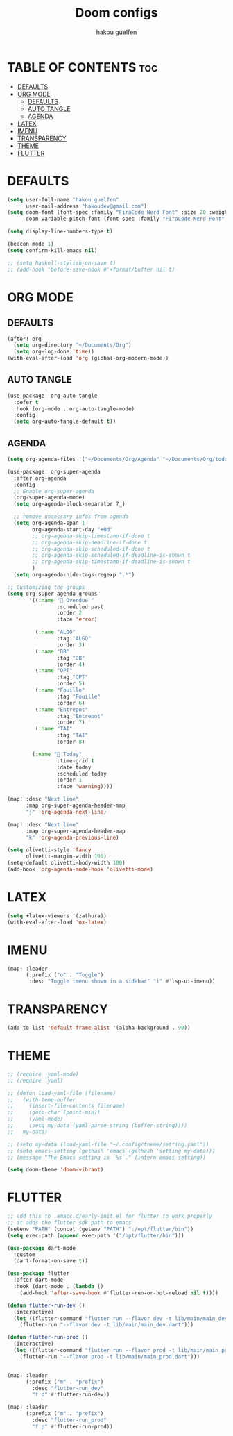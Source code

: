 #+TITLE: Doom configs
#+AUTHOR: hakou guelfen
#+STARTUP: showeverything
#+PROPERTY: header-args :tangle config.el
#+auto_tangle: t

# install all-the-icons-install-fonts

* TABLE OF CONTENTS :toc:
- [[#defaults][DEFAULTS]]
- [[#org-mode][ORG MODE]]
  - [[#defaults-1][DEFAULTS]]
  - [[#auto-tangle][AUTO TANGLE]]
  - [[#agenda][AGENDA]]
- [[#latex][LATEX]]
- [[#imenu][IMENU]]
- [[#transparency][TRANSPARENCY]]
- [[#theme][THEME]]
- [[#flutter][FLUTTER]]

* DEFAULTS
#+begin_src emacs-lisp
(setq user-full-name "hakou guelfen"
      user-mail-address "hakoudev@gmail.com")
(setq doom-font (font-spec :family "FiraCode Nerd Font" :size 20 :weight 'semi-light)
      doom-variable-pitch-font (font-spec :family "FiraCode Nerd Font" :size 18))

(setq display-line-numbers-type t)

(beacon-mode 1)
(setq confirm-kill-emacs nil)

;; (setq haskell-stylish-on-save t)
;; (add-hook 'before-save-hook #'+format/buffer nil t)
#+end_src

* ORG MODE
** DEFAULTS
#+begin_src emacs-lisp
(after! org
  (setq org-directory "~/Documents/Org")
  (setq org-log-done 'time))
(with-eval-after-load 'org (global-org-modern-mode))
#+end_src
** AUTO TANGLE
#+begin_src emacs-lisp
(use-package! org-auto-tangle
  :defer t
  :hook (org-mode . org-auto-tangle-mode)
  :config
  (setq org-auto-tangle-default t))
#+end_src
** AGENDA
#+begin_src emacs-lisp
(setq org-agenda-files '("~/Documents/Org/Agenda" "~/Documents/Org/todo.org"))

(use-package! org-super-agenda
  :after org-agenda
  :config
  ;; Enable org-super-agenda
  (org-super-agenda-mode)
  (setq org-agenda-block-separator ?_)

  ;; remove uncessary infos from agenda
  (setq org-agenda-span 1
        org-agenda-start-day "+0d"
        ;; org-agenda-skip-timestamp-if-done t
        ;; org-agenda-skip-deadline-if-done t
        ;; org-agenda-skip-scheduled-if-done t
        ;; org-agenda-skip-scheduled-if-deadline-is-shown t
        ;; org-agenda-skip-timestamp-if-deadline-is-shown t
        )
  (setq org-agenda-hide-tags-regexp ".*")

;; Customizing the groups
(setq org-super-agenda-groups
       '((:name " Overdue "
                :scheduled past
                :order 2
                :face 'error)

         (:name "ALGO"
                :tag "ALGO"
                :order 3)
         (:name "DB"
                :tag "DB"
                :order 4)
         (:name "OPT"
                :tag "OPT"
                :order 5)
         (:name "Fouille"
                :tag "Fouille"
                :order 6)
         (:name "Entrepot"
                :tag "Entrepot"
                :order 7)
         (:name "TAI"
                :tag "TAI"
                :order 8)

        (:name " Today"
                :time-grid t
                :date today
                :scheduled today
                :order 1
                :face 'warning))))

(map! :desc "Next line"
      :map org-super-agenda-header-map
      "j" 'org-agenda-next-line)

(map! :desc "Next line"
      :map org-super-agenda-header-map
      "k" 'org-agenda-previous-line)

(setq olivetti-style 'fancy
      olivetti-margin-width 100)
(setq-default olivetti-body-width 100)
(add-hook 'org-agenda-mode-hook 'olivetti-mode)
#+end_src

* LATEX
#+begin_src emacs-lisp
(setq +latex-viewers '(zathura))
(with-eval-after-load 'ox-latex)
#+end_src

* IMENU
#+begin_src emacs-lisp
(map! :leader
      (:prefix ("o" . "Toggle")
       :desc "Toggle imenu shown in a sidebar" "i" #'lsp-ui-imenu))
#+end_src

* TRANSPARENCY
#+begin_src emacs-lisp
(add-to-list 'default-frame-alist '(alpha-background . 90))
#+end_src
* THEME
#+begin_src emacs-lisp
;; (require 'yaml-mode)
;; (require 'yaml)

;; (defun load-yaml-file (filename)
;;   (with-temp-buffer
;;     (insert-file-contents filename)
;;     (goto-char (point-min))
;;     (yaml-mode)
;;     (setq my-data (yaml-parse-string (buffer-string))))
;;   my-data)

;; (setq my-data (load-yaml-file "~/.config/theme/setting.yaml"))
;; (setq emacs-setting (gethash 'emacs (gethash 'setting my-data)))
;; (message "The Emacs setting is `%s`." (intern emacs-setting))

(setq doom-theme 'doom-vibrant)
#+end_src

* FLUTTER
#+begin_src emacs-lisp
;; add this to .emacs.d/early-init.el for flutter to work properly
;; it adds the flutter sdk path to emacs
(setenv "PATH" (concat (getenv "PATH") ":/opt/flutter/bin"))
(setq exec-path (append exec-path '("/opt/flutter/bin")))

(use-package dart-mode
  :custom
  (dart-format-on-save t))

(use-package flutter
  :after dart-mode
  :hook (dart-mode . (lambda ()
    (add-hook 'after-save-hook #'flutter-run-or-hot-reload nil t))))

(defun flutter-run-dev ()
  (interactive)
  (let ((flutter-command "flutter run --flavor dev -t lib/main/main_dev.dart"))
    (flutter-run "--flavor dev -t lib/main/main_dev.dart")))

(defun flutter-run-prod ()
  (interactive)
  (let ((flutter-command "flutter run --flavor prod -t lib/main/main_prod.dart"))
    (flutter-run "--flavor prod -t lib/main/main_prod.dart")))


(map! :leader
      (:prefix ("m" . "prefix")
        :desc "flutter-run_dev"
        "f d" #'flutter-run-dev))

(map! :leader
      (:prefix ("m" . "prefix")
        :desc "flutter-run_prod"
        "f p" #'flutter-run-prod))
#+end_src
